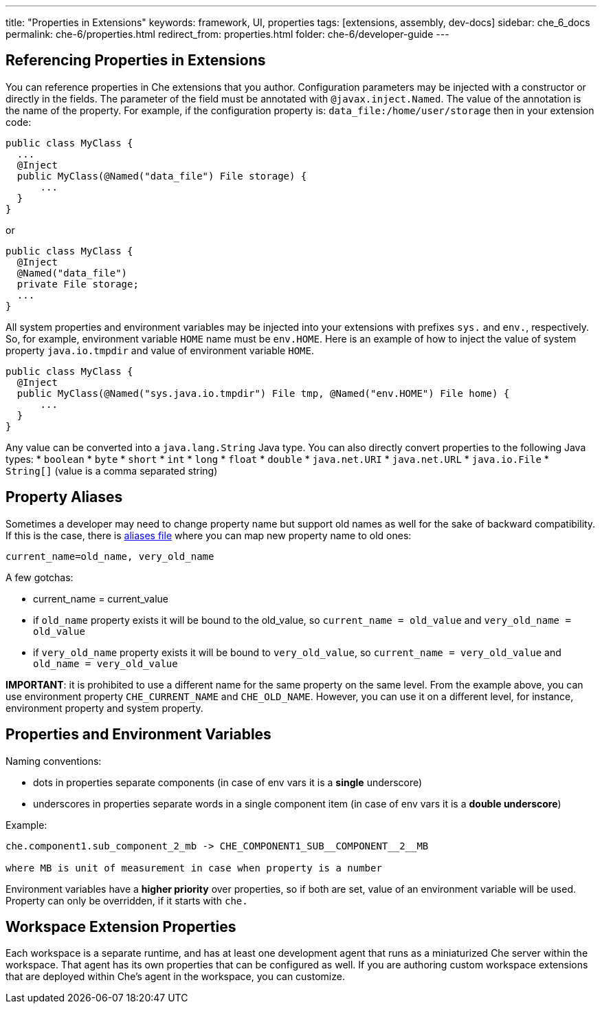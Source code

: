 ---
title: "Properties in Extensions"
keywords: framework, UI, properties
tags: [extensions, assembly, dev-docs]
sidebar: che_6_docs
permalink: che-6/properties.html
redirect_from: properties.html
folder: che-6/developer-guide
---


[id="referencing-properties-in-extensions"]
== Referencing Properties in Extensions

You can reference properties in Che extensions that you author. Configuration parameters may be injected with a constructor or directly in the fields. The parameter of the field must be annotated with `@javax.inject.Named`. The value of the annotation is the name of the property. For example, if the configuration property is: `data_file:/home/user/storage` then in your extension code:

[source,java]
----
public class MyClass {
  ...
  @Inject
  public MyClass(@Named("data_file") File storage) {
      ...
  }
}
----

or

[source,java]
----
public class MyClass {
  @Inject
  @Named("data_file")
  private File storage;
  ...
}
----

All system properties and environment variables may be injected into your extensions with prefixes `sys.` and `env.`, respectively. So, for example, environment variable `HOME` name must be `env.HOME`. Here is an example of how to inject the value of system property `java.io.tmpdir` and value of environment variable `HOME`.

[source,java]
----
public class MyClass {
  @Inject
  public MyClass(@Named("sys.java.io.tmpdir") File tmp, @Named("env.HOME") File home) {
      ...
  }
}
----

Any value can be converted into a `java.lang.String` Java type. You can also directly convert properties to the following Java types: * `boolean` * `byte` * `short` * `int` * `long` * `float` * `double` * `java.net.URI` * `java.net.URL` * `java.io.File` * `String[]` (value is a comma separated string)

[id="property-aliases"]
== Property Aliases

Sometimes a developer may need to change property name but support old names as well for the sake of backward compatibility. If this is the case, there is https://github.com/eclipse/che/blob/master/assembly/assembly-wsmaster-war/src/main/webapp/WEB-INF/classes/che_aliases.properties[aliases file] where you can map new property name to old ones:

----
current_name=old_name, very_old_name
----

A few gotchas:

* current_name = current_value
* if `old_name` property exists it will be bound to the old_value, so `current_name = old_value` and `very_old_name = old_value`
* if `very_old_name` property exists it will be bound to `very_old_value`, so `current_name = very_old_value` and `old_name = very_old_value`

*IMPORTANT*: it is prohibited to use a different name for the same property on the same level. From the example above, you can use environment property `CHE_CURRENT_NAME` and `CHE_OLD_NAME`. However, you can use it on a different level, for instance, environment property and system property.

[id="properties-and-environment-variables"]
== Properties and Environment Variables

Naming conventions:

* dots in properties separate components (in case of env vars it is a *single* underscore)
* underscores in properties separate words in a single component item (in case of env vars it is a *double underscore*)

Example:

----
che.component1.sub_component_2_mb -> CHE_COMPONENT1_SUB__COMPONENT__2__MB

where MB is unit of measurement in case when property is a number
----

Environment variables have a *higher priority* over properties, so if both are set, value of an environment variable will be used. Property can only be overridden, if it starts with `che.`

[id="workspace-extension-properties"]
== Workspace Extension Properties

Each workspace is a separate runtime, and has at least one development agent that runs as a miniaturized Che server within the workspace. That agent has its own properties that can be configured as well. If you are authoring custom workspace extensions that are deployed within Che’s agent in the workspace, you can customize.
